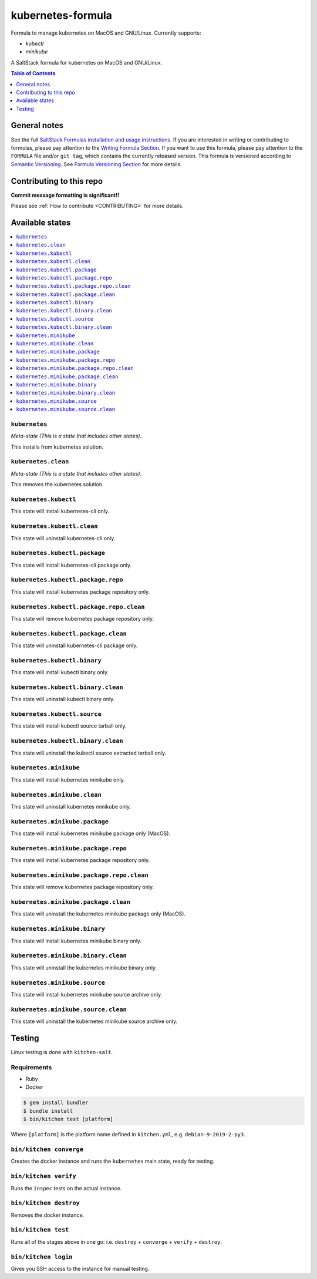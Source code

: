 .. _readme:

kubernetes-formula
====================

Formula to manage kubernetes on MacOS and GNU/Linux. Currently supports:

* `kubectl`
* `minikube`


|img_travis| |img_sr|

.. |img_travis| image:: https://travis-ci.com/saltstack-formulas/kubernetes-formula.svg?branch=master
   :alt: Travis CI Build Status
   :scale: 100%
   :target: https://travis-ci.com/saltstack-formulas/kubernetes-formula
.. |img_sr| image:: https://img.shields.io/badge/%20%20%F0%9F%93%A6%F0%9F%9A%80-semantic--release-e10079.svg
   :alt: Semantic Release
   :scale: 100%
   :target: https://github.com/semantic-release/semantic-release

A SaltStack formula for kubernetes on MacOS and GNU/Linux.

.. contents:: **Table of Contents**
   :depth: 1

General notes
-------------

See the full `SaltStack Formulas installation and usage instructions
<https://docs.saltstack.com/en/latest/topics/development/conventions/formulas.html>`_.  If you are interested in writing or contributing to formulas, please pay attention to the `Writing Formula Section
<https://docs.saltstack.com/en/latest/topics/development/conventions/formulas.html#writing-formulas>`_. If you want to use this formula, please pay attention to the ``FORMULA`` file and/or ``git tag``, which contains the currently released version. This formula is versioned according to `Semantic Versioning <http://semver.org/>`_.  See `Formula Versioning Section <https://docs.saltstack.com/en/latest/topics/development/conventions/formulas.html#versioning>`_ for more details.

Contributing to this repo
-------------------------

**Commit message formatting is significant!!**

Please see :ref:`How to contribute <CONTRIBUTING>` for more details.

Available states
----------------

.. contents::
   :local:

``kubernetes``
^^^^^^^^^^^^

*Meta-state (This is a state that includes other states)*.

This installs from kubernetes solution.

``kubernetes.clean``
^^^^^^^^^^^^^^^^^^^^

*Meta-state (This is a state that includes other states)*.

This removes the kubernetes solution.

``kubernetes.kubectl``
^^^^^^^^^^^^^^^^^^^^^^

This state will install kubernetes-cli only.

``kubernetes.kubectl.clean``
^^^^^^^^^^^^^^^^^^^^^^^^^^^^

This state will uninstall kubernetes-cli only.

``kubernetes.kubectl.package``
^^^^^^^^^^^^^^^^^^^^^^^^^^^^^^

This state will install kubernetes-cli package only.

``kubernetes.kubectl.package.repo``
^^^^^^^^^^^^^^^^^^^^^^^^^^^^^^^^^^^^

This state will install kubernetes package repository only.

``kubernetes.kubectl.package.repo.clean``
^^^^^^^^^^^^^^^^^^^^^^^^^^^^^^^^^^^^^^^^^

This state will remove kubernetes package repository only.

``kubernetes.kubectl.package.clean``
^^^^^^^^^^^^^^^^^^^^^^^^^^^^^^^^^^^^

This state will uninstall kubernetes-cli package only.

``kubernetes.kubectl.binary``
^^^^^^^^^^^^^^^^^^^^^^^^^^^^^

This state will install kubectl binary only.

``kubernetes.kubectl.binary.clean``
^^^^^^^^^^^^^^^^^^^^^^^^^^^^^^^^^^^

This state will uninstall kubectl binary only.

``kubernetes.kubectl.source``
^^^^^^^^^^^^^^^^^^^^^^^^^^^^^

This state will install kubectl source tarball only.

``kubernetes.kubectl.binary.clean``
^^^^^^^^^^^^^^^^^^^^^^^^^^^^^^^^^^^

This state will uninstall the kubectl source extracted tarball only.

``kubernetes.minikube``
^^^^^^^^^^^^^^^^^^^^^^^

This state will install kubernetes minikube only.

``kubernetes.minikube.clean``
^^^^^^^^^^^^^^^^^^^^^^^^^^^^^

This state will uninstall kubernetes minikube only.

``kubernetes.minikube.package``
^^^^^^^^^^^^^^^^^^^^^^^^^^^^^^^

This state will install kubernetes minikube package only (MacOS).

``kubernetes.minikube.package.repo``
^^^^^^^^^^^^^^^^^^^^^^^^^^^^^^^^^^^^

This state will install kubernetes package repository only.

``kubernetes.minikube.package.repo.clean``
^^^^^^^^^^^^^^^^^^^^^^^^^^^^^^^^^^^^^^^^^

This state will remove kubernetes package repository only.

``kubernetes.minikube.package.clean``
^^^^^^^^^^^^^^^^^^^^^^^^^^^^^^^^^^^^^

This state will uninstall the kubernetes minikube package only (MacOS).

``kubernetes.minikube.binary``
^^^^^^^^^^^^^^^^^^^^^^^^^^^^^^

This state will install kubernetes minikube binary only.

``kubernetes.minikube.binary.clean``
^^^^^^^^^^^^^^^^^^^^^^^^^^^^^^^^^^^^

This state will uninstall the kubernetes minikube binary only.

``kubernetes.minikube.source``
^^^^^^^^^^^^^^^^^^^^^^^^^^^^^^

This state will install kubernetes minikube source archive only.

``kubernetes.minikube.source.clean``
^^^^^^^^^^^^^^^^^^^^^^^^^^^^^^^^^^^^

This state will uninstall the kubernetes minikube source archive only.


Testing
-------

Linux testing is done with ``kitchen-salt``.

Requirements
^^^^^^^^^^^^

* Ruby
* Docker

.. code-block:: bash

   $ gem install bundler
   $ bundle install
   $ bin/kitchen test [platform]

Where ``[platform]`` is the platform name defined in ``kitchen.yml``,
e.g. ``debian-9-2019-2-py3``.

``bin/kitchen converge``
^^^^^^^^^^^^^^^^^^^^^^^^

Creates the docker instance and runs the ``kubernetes`` main state, ready for testing.

``bin/kitchen verify``
^^^^^^^^^^^^^^^^^^^^^^

Runs the ``inspec`` tests on the actual instance.

``bin/kitchen destroy``
^^^^^^^^^^^^^^^^^^^^^^^

Removes the docker instance.

``bin/kitchen test``
^^^^^^^^^^^^^^^^^^^^

Runs all of the stages above in one go: i.e. ``destroy`` + ``converge`` + ``verify`` + ``destroy``.

``bin/kitchen login``
^^^^^^^^^^^^^^^^^^^^^

Gives you SSH access to the instance for manual testing.

